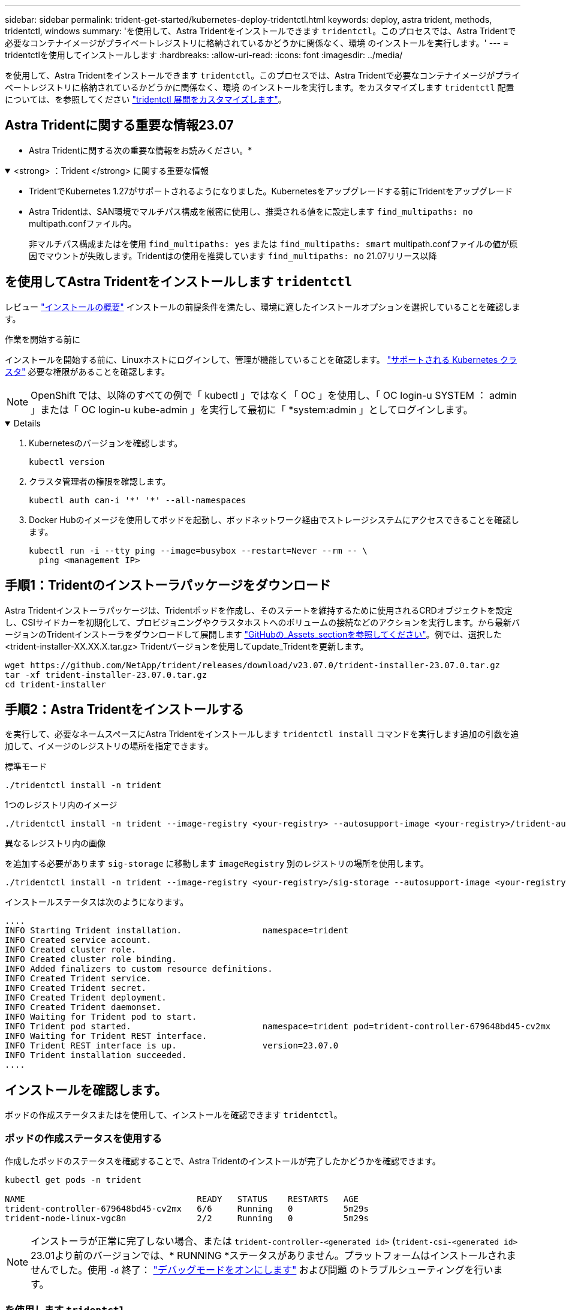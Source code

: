 ---
sidebar: sidebar 
permalink: trident-get-started/kubernetes-deploy-tridentctl.html 
keywords: deploy, astra trident, methods, tridentctl, windows 
summary: 'を使用して、Astra Tridentをインストールできます `tridentctl`。このプロセスでは、Astra Tridentで必要なコンテナイメージがプライベートレジストリに格納されているかどうかに関係なく、環境 のインストールを実行します。' 
---
= tridentctlを使用してインストールします
:hardbreaks:
:allow-uri-read: 
:icons: font
:imagesdir: ../media/


[role="lead"]
を使用して、Astra Tridentをインストールできます `tridentctl`。このプロセスでは、Astra Tridentで必要なコンテナイメージがプライベートレジストリに格納されているかどうかに関係なく、環境 のインストールを実行します。をカスタマイズします `tridentctl` 配置については、を参照してください link:kubernetes-customize-deploy-tridentctl.html["tridentctl 展開をカスタマイズします"]。



== Astra Tridentに関する重要な情報23.07

* Astra Tridentに関する次の重要な情報をお読みください。*

.<strong> ：Trident </strong> に関する重要な情報
[%collapsible%open]
====
* TridentでKubernetes 1.27がサポートされるようになりました。Kubernetesをアップグレードする前にTridentをアップグレード
* Astra Tridentは、SAN環境でマルチパス構成を厳密に使用し、推奨される値をに設定します `find_multipaths: no` multipath.confファイル内。
+
非マルチパス構成またはを使用 `find_multipaths: yes` または `find_multipaths: smart` multipath.confファイルの値が原因でマウントが失敗します。Tridentはの使用を推奨しています `find_multipaths: no` 21.07リリース以降



====


== を使用してAstra Tridentをインストールします `tridentctl`

レビュー link:../trident-get-started/kubernetes-deploy.html["インストールの概要"] インストールの前提条件を満たし、環境に適したインストールオプションを選択していることを確認します。

.作業を開始する前に
インストールを開始する前に、Linuxホストにログインして、管理が機能していることを確認します。 link:requirements.html["サポートされる Kubernetes クラスタ"^] 必要な権限があることを確認します。


NOTE: OpenShift では、以降のすべての例で「 kubectl 」ではなく「 OC 」を使用し、「 OC login-u SYSTEM ： admin 」または「 OC login-u kube-admin 」を実行して最初に「 *system:admin 」としてログインします。

[%collapsible%open]
====
. Kubernetesのバージョンを確認します。
+
[listing]
----
kubectl version
----
. クラスタ管理者の権限を確認します。
+
[listing]
----
kubectl auth can-i '*' '*' --all-namespaces
----
. Docker Hubのイメージを使用してポッドを起動し、ポッドネットワーク経由でストレージシステムにアクセスできることを確認します。
+
[listing]
----
kubectl run -i --tty ping --image=busybox --restart=Never --rm -- \
  ping <management IP>
----


====


== 手順1：Tridentのインストーラパッケージをダウンロード

Astra Tridentインストーラパッケージは、Tridentポッドを作成し、そのステートを維持するために使用されるCRDオブジェクトを設定し、CSIサイドカーを初期化して、プロビジョニングやクラスタホストへのボリュームの接続などのアクションを実行します。から最新バージョンのTridentインストーラをダウンロードして展開します link:https://github.com/NetApp/trident/releases/latest["GitHubの_Assets_sectionを参照してください"^]。例では、選択した<trident-installer-XX.XX.X.tar.gz> Tridentバージョンを使用してupdate_Tridentを更新します。

[listing]
----
wget https://github.com/NetApp/trident/releases/download/v23.07.0/trident-installer-23.07.0.tar.gz
tar -xf trident-installer-23.07.0.tar.gz
cd trident-installer
----


== 手順2：Astra Tridentをインストールする

を実行して、必要なネームスペースにAstra Tridentをインストールします `tridentctl install` コマンドを実行します追加の引数を追加して、イメージのレジストリの場所を指定できます。

[role="tabbed-block"]
====
.標準モード
--
[listing]
----
./tridentctl install -n trident
----
--
.1つのレジストリ内のイメージ
--
[listing]
----
./tridentctl install -n trident --image-registry <your-registry> --autosupport-image <your-registry>/trident-autosupport:23.07 --trident-image <your-registry>/trident:23.07.0
----
--
.異なるレジストリ内の画像
--
を追加する必要があります `sig-storage` に移動します `imageRegistry` 別のレジストリの場所を使用します。

[listing]
----
./tridentctl install -n trident --image-registry <your-registry>/sig-storage --autosupport-image <your-registry>/netapp/trident-autosupport:23.07 --trident-image <your-registry>/netapp/trident:23.07.0
----
--
====
インストールステータスは次のようになります。

[listing]
----
....
INFO Starting Trident installation.                namespace=trident
INFO Created service account.
INFO Created cluster role.
INFO Created cluster role binding.
INFO Added finalizers to custom resource definitions.
INFO Created Trident service.
INFO Created Trident secret.
INFO Created Trident deployment.
INFO Created Trident daemonset.
INFO Waiting for Trident pod to start.
INFO Trident pod started.                          namespace=trident pod=trident-controller-679648bd45-cv2mx
INFO Waiting for Trident REST interface.
INFO Trident REST interface is up.                 version=23.07.0
INFO Trident installation succeeded.
....
----


== インストールを確認します。

ポッドの作成ステータスまたはを使用して、インストールを確認できます `tridentctl`。



=== ポッドの作成ステータスを使用する

作成したポッドのステータスを確認することで、Astra Tridentのインストールが完了したかどうかを確認できます。

[listing]
----
kubectl get pods -n trident

NAME                                  READY   STATUS    RESTARTS   AGE
trident-controller-679648bd45-cv2mx   6/6     Running   0          5m29s
trident-node-linux-vgc8n              2/2     Running   0          5m29s
----

NOTE: インストーラが正常に完了しない場合、または `trident-controller-<generated id>` (`trident-csi-<generated id>` 23.01より前のバージョンでは、* RUNNING *ステータスがありません。プラットフォームはインストールされませんでした。使用 `-d` 終了： link:../troubleshooting.html#troubleshooting-an-unsuccessful-trident-deployment-using-tridentctl["デバッグモードをオンにします"] および問題 のトラブルシューティングを行います。



=== を使用します `tridentctl`

を使用できます `tridentctl` インストールされているAstra Tridentのバージョンを確認します。

[listing]
----
./tridentctl -n trident version

+----------------+----------------+
| SERVER VERSION | CLIENT VERSION |
+----------------+----------------+
| 23.07.0        | 23.07.0        |
+----------------+----------------+
----


== 構成例

.例1：WindowsノードでAstra Tridentの実行を有効にします
[%collapsible%open]
====
WindowsノードでAstra Tridentを実行できるようにするには、次の手順を実行します。

[listing]
----
tridentctl install --windows -n trident
----
====
.例2：強制切り離しを有効にします
[%collapsible%open]
====
強制切り離しの詳細については、を参照してください link:..trident-get-started/kubernetes-customize-deploy.html["Tridentオペレータのインストールをカスタマイズ"]。

[listing]
----
tridentctl install --enable-force-detach=true -n trident
----
====